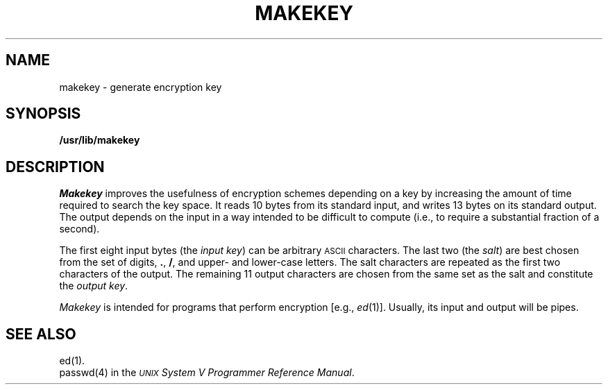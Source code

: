 .TH MAKEKEY 1
.SH NAME
makekey \- generate encryption key
.SH SYNOPSIS
.B /usr/lib/makekey
.SH DESCRIPTION
.I Makekey\^
improves the usefulness of encryption schemes
depending on a key by increasing the amount of time required to
search the key space.
It reads 10 bytes from its standard input,
and writes 13 bytes on its standard output.
The output depends on the input in a way intended
to be difficult to compute (i.e., to require a substantial
fraction of a second).
.PP
The first eight input bytes
(the
.IR "input key" )
can be arbitrary
.SM ASCII
characters.
The last
two (the
.IR salt )
are best chosen from the set of digits,
.BR . ,
.BR / ,
and
upper- and lower-case
letters.
The salt characters are repeated as the first two characters of the output.
The remaining 11 output characters are chosen from the same set as the salt
and constitute the
.IR "output key" .
.PP
.I Makekey\^
is intended for programs that perform encryption
[e.g.,
.IR ed (1)].
Usually, its input and output will be pipes.
.SH SEE ALSO
ed(1).
.br
passwd(4) in the
\f2\s-1UNIX\s+1 System V Programmer Reference Manual\fR.
.\"	@(#)makekey.1	6.2 of 9/2/83
